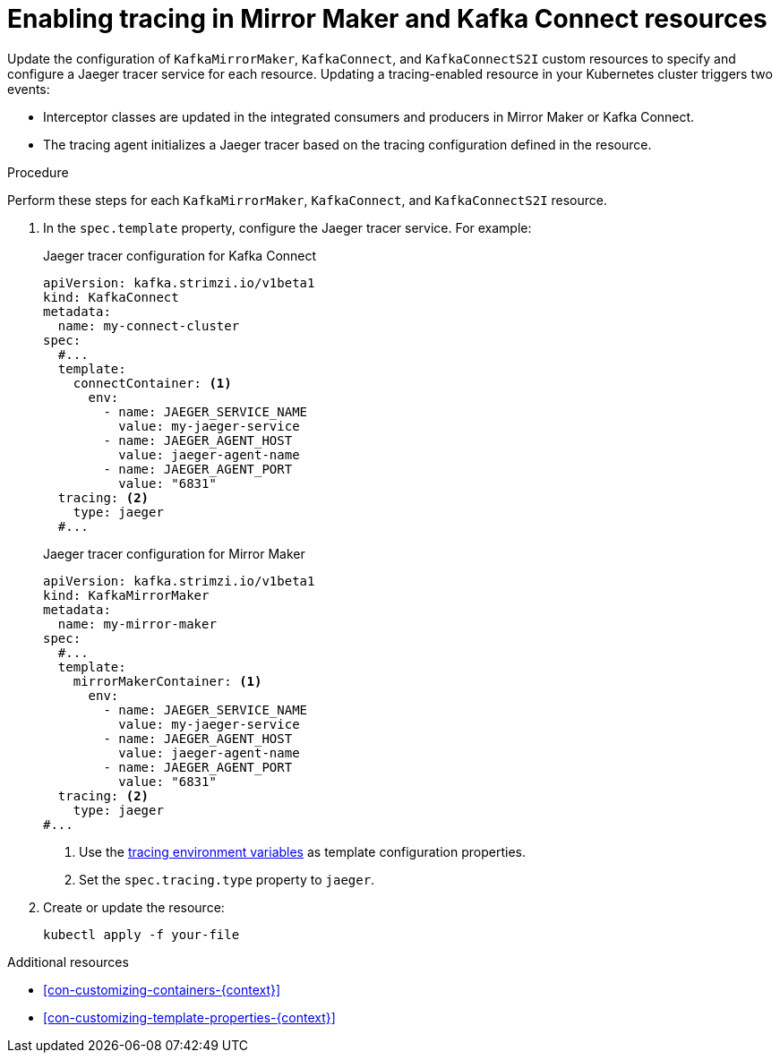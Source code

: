 // Module included in the following assemblies:
//
// assembly-setting-up-tracing-mirror-maker-connect.adoc

[id='proc-enabling-tracing-in-connect-mirror-maker-resources-{context}']
= Enabling tracing in Mirror Maker and Kafka Connect resources

Update the configuration of `KafkaMirrorMaker`, `KafkaConnect`, and `KafkaConnectS2I` custom resources to specify and configure a Jaeger tracer service for each resource. Updating a tracing-enabled resource in your Kubernetes cluster triggers two events:

* Interceptor classes are updated in the integrated consumers and producers in Mirror Maker or Kafka Connect.

* The tracing agent initializes a Jaeger tracer based on the tracing configuration defined in the resource.

.Procedure

Perform these steps for each `KafkaMirrorMaker`, `KafkaConnect`, and `KafkaConnectS2I` resource.

. In the `spec.template` property, configure the Jaeger tracer service. For example:
+
.Jaeger tracer configuration for Kafka Connect
[source,yaml,subs=attributes+]
----
apiVersion: kafka.strimzi.io/v1beta1
kind: KafkaConnect
metadata:
  name: my-connect-cluster
spec:
  #...
  template:
    connectContainer: <1>
      env:
        - name: JAEGER_SERVICE_NAME 
          value: my-jaeger-service
        - name: JAEGER_AGENT_HOST
          value: jaeger-agent-name
        - name: JAEGER_AGENT_PORT
          value: "6831"        
  tracing: <2>
    type: jaeger
  #...
----
+
.Jaeger tracer configuration for Mirror Maker
[source,yaml,subs=attributes+]
----
apiVersion: kafka.strimzi.io/v1beta1
kind: KafkaMirrorMaker
metadata:
  name: my-mirror-maker
spec:
  #...
  template:
    mirrorMakerContainer: <1>
      env:
        - name: JAEGER_SERVICE_NAME  
          value: my-jaeger-service
        - name: JAEGER_AGENT_HOST
          value: jaeger-agent-name
        - name: JAEGER_AGENT_PORT
          value: "6831" 
  tracing: <2>
    type: jaeger
#...
----
+
<1> Use the xref:ref-tracing-environment-variables-{context}[tracing environment variables] as template configuration properties.
+
<2> Set the `spec.tracing.type` property to `jaeger`.

. Create or update the resource:
+
[source,shell,subs=attributes+]
----
kubectl apply -f your-file
----

.Additional resources

* xref:con-customizing-containers-{context}[]
* xref:con-customizing-template-properties-{context}[]